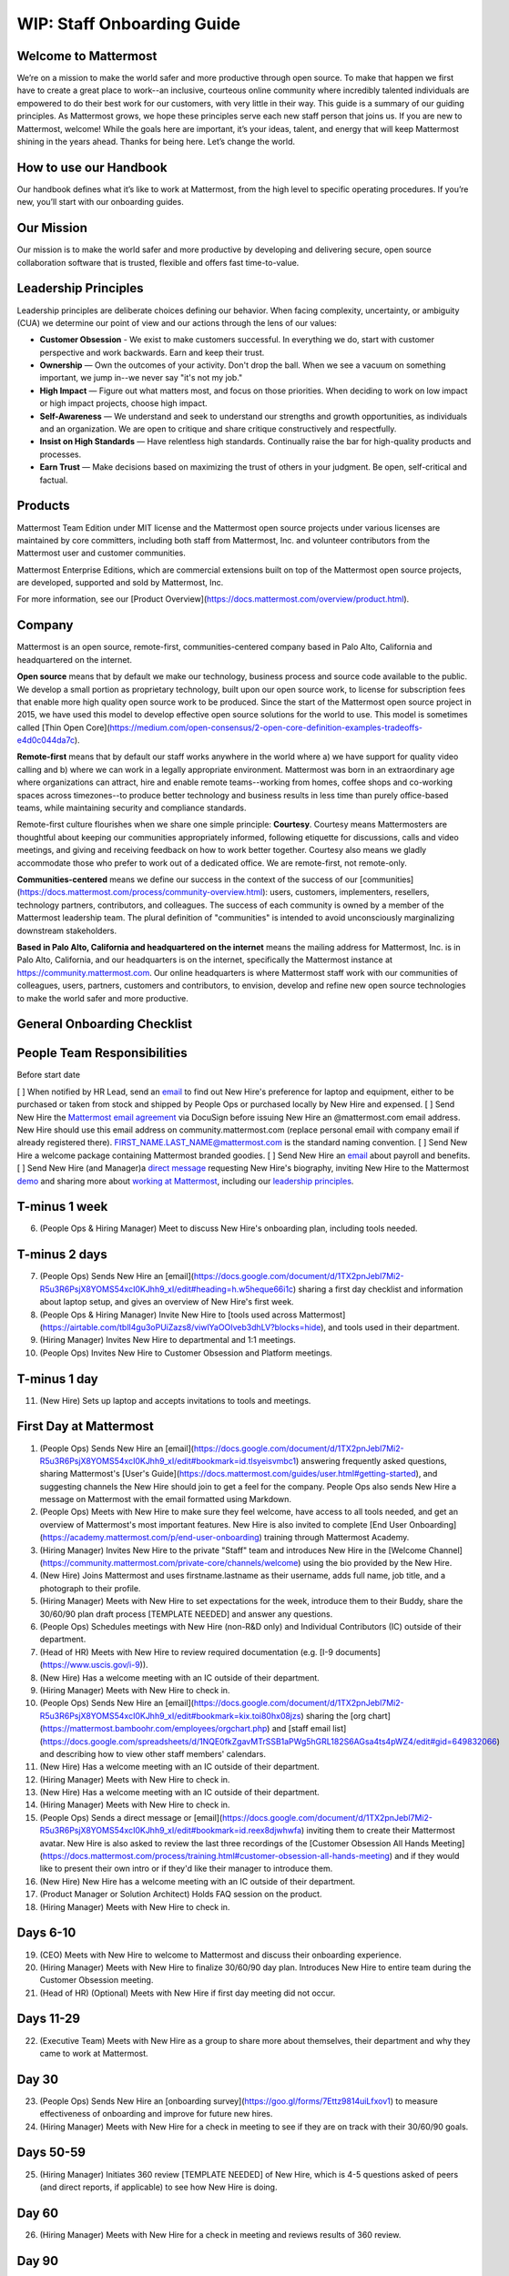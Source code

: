 WIP: Staff Onboarding Guide
====================

Welcome to Mattermost
----------------------------

We’re on a mission to make the world safer and more productive through open source. To make that happen we first have to create a great place to work--an inclusive, courteous online community where incredibly talented individuals are empowered to do their best work for our customers, with very little in their way. This guide is a summary of our guiding principles. As Mattermost grows, we hope these principles serve each new staff person that joins us. If you are new to Mattermost, welcome! While the goals here are important, it’s your ideas, talent, and energy that will keep Mattermost shining in the years ahead. Thanks for being here. Let’s change the world.

How to use our Handbook
----------------------------

Our handbook defines what it’s like to work at Mattermost, from the high level to specific operating procedures. If you’re new, you’ll start with our onboarding guides.

Our Mission
----------------------------
Our mission is to make the world safer and more productive by developing and delivering secure, open source collaboration software that is trusted, flexible and offers fast time-to-value.

Leadership Principles 
----------------------------

Leadership principles are deliberate choices defining our behavior. When facing complexity, uncertainty, or ambiguity (CUA) we determine our point of view and our actions through the lens of our values:

- **Customer Obsession** - We exist to make customers successful. In everything we do, start with customer perspective and work backwards. Earn and keep their trust.

- **Ownership** — Own the outcomes of your activity. Don't drop the ball. When we see a vacuum on something important, we jump in--we never say "it's not my job."

- **High Impact** — Figure out what matters most, and focus on those priorities. When deciding to work on low impact or high impact projects, choose high impact.

- **Self-Awareness** — We understand and seek to understand our strengths and growth opportunities, as individuals and an organization. We are open to critique and share critique constructively and respectfully. 

- **Insist on High Standards** — Have relentless high standards. Continually raise the bar for high-quality products and processes.

- **Earn Trust** — Make decisions based on maximizing the trust of others in your judgment. Be open, self-critical and factual.

Products
----------------------------

Mattermost Team Edition under MIT license and the Mattermost open source projects under various licenses are maintained by core committers, including both staff from Mattermost, Inc. and volunteer contributors from the Mattermost user and customer communities.

Mattermost Enterprise Editions, which are commercial extensions built on top of the Mattermost open source projects, are developed, supported and sold by Mattermost, Inc.

For more information, see our [Product Overview](https://docs.mattermost.com/overview/product.html).

Company 
---------------------------- 

Mattermost is an open source, remote-first, communities-centered company based in Palo Alto, California and headquartered on the internet. 

**Open source** means that by default we make our technology, business process and source code available to the public. We develop a small portion as proprietary technology, built upon our open source work, to license for subscription fees that enable more high quality open source work to be produced. Since the start of the Mattermost open source project in 2015, we have used this model to develop effective open source solutions for the world to use. This model is sometimes called [Thin Open Core](https://medium.com/open-consensus/2-open-core-definition-examples-tradeoffs-e4d0c044da7c).

**Remote-first** means that by default our staff works anywhere in the world where a) we have support for quality video calling and b) where we can work in a legally appropriate environment. Mattermost was born in an extraordinary age where organizations can attract, hire and enable remote teams--working from homes, coffee shops and co-working spaces across timezones--to produce better technology and business results in less time than purely office-based teams, while maintaining security and compliance standards. 

Remote-first culture flourishes when we share one simple principle: **Courtesy**. Courtesy means Mattermosters are thoughtful about keeping our communities appropriately informed, following etiquette for discussions, calls and video meetings, and giving and receiving feedback on how to work better together. Courtesy also means we gladly accommodate those who prefer to work out of a dedicated office. We are remote-first, not remote-only.

**Communities-centered** means we define our success in the context of the success of our [communities](https://docs.mattermost.com/process/community-overview.html): users, customers, implementers, resellers, technology partners, contributors, and colleagues. The success of each community is owned by a member of the Mattermost leadership team. The plural definition of "communities" is intended to avoid unconsciously marginalizing downstream stakeholders. 

**Based in Palo Alto, California and headquartered on the internet** means the mailing address for Mattermost, Inc. is in Palo Alto, California, and our headquarters is on the internet, specifically the Mattermost instance at https://community.mattermost.com. Our online headquarters is where Mattermost staff work with our communities of colleagues, users, partners, customers and contributors, to envision, develop and refine new open source technologies to make the world safer and more productive. 

General Onboarding Checklist
----------------------------

People Team Responsibilities
----------------------------

Before start date
 
[ ] When notified by HR Lead, send an `email <https://docs.google.com/document/d/1TX2pnJebl7Mi2-R5u3R6PsjX8YOMS54xcI0KJhh9_xI/edit#bookmark=id.srysr7dn6fzd>`_ to find out New Hire's preference for laptop and equipment, either to be purchased or taken from stock and shipped by People Ops or purchased locally by New Hire and expensed.
[ ]  Send New Hire the `Mattermost email agreement <https://docs.google.com/document/d/1PhkQkvoaunu8V8qjtmt6GmZoIMZI8sq01C1nG-FoHQo/edit?usp=sharing>`_ via DocuSign before issuing New Hire an @mattermost.com email address. New Hire should use this email address on community.mattermost.com (replace personal email with company email if already registered there). FIRST_NAME.LAST_NAME@mattermost.com is the standard naming convention.
[ ] Send New Hire a welcome package containing Mattermost branded goodies.
[ ] Send New Hire an `email <https://docs.google.com/document/d/1TX2pnJebl7Mi2-R5u3R6PsjX8YOMS54xcI0KJhh9_xI/edit#bookmark=kix.9dj4d3aa8un9>`_ about payroll and benefits.
[ ] Send New Hire (and Manager)a `direct message <https://docs.google.com/document/d/1TX2pnJebl7Mi2-R5u3R6PsjX8YOMS54xcI0KJhh9_xI/edit#bookmark=id.tufgijkmrb91>`_ requesting New Hire's biography, inviting New Hire to the Mattermost `demo <https://mattermost.com/demo/>`_ and sharing more about `working at Mattermost <https://docs.mattermost.com/process/working-at-mattermost.html>`_, including our `leadership principles <https://mattermost.com/about-us/>`_.

T-minus 1 week
----------------------------

6. (People Ops & Hiring Manager) Meet to discuss New Hire's onboarding plan, including tools needed.

T-minus 2 days
----------------------------

7. (People Ops) Sends New Hire an [email](https://docs.google.com/document/d/1TX2pnJebl7Mi2-R5u3R6PsjX8YOMS54xcI0KJhh9_xI/edit#heading=h.w5heque66i1c) sharing a first day checklist and information about laptop setup, and gives an overview of New Hire's first week.
8. (People Ops & Hiring Manager) Invite New Hire to [tools used across Mattermost](https://airtable.com/tblI4gu3oPUiZazs8/viwlYaOOIveb3dhLV?blocks=hide), and tools used in their department.
9. (Hiring Manager) Invites New Hire to departmental and 1:1 meetings.
10. (People Ops) Invites New Hire to Customer Obsession and Platform meetings.

T-minus 1 day
----------------------------

11. (New Hire) Sets up laptop and accepts invitations to tools and meetings.

First Day at Mattermost
----------------------------

1. (People Ops)  Sends New Hire an [email](https://docs.google.com/document/d/1TX2pnJebl7Mi2-R5u3R6PsjX8YOMS54xcI0KJhh9_xI/edit#bookmark=id.tlsyeisvmbc1) answering frequently asked questions, sharing Mattermost's [User's Guide](https://docs.mattermost.com/guides/user.html#getting-started), and suggesting channels the New Hire should join to get a feel for the company. People Ops also sends New Hire a message on Mattermost with the email formatted using Markdown.
2. (People Ops) Meets with New Hire to make sure they feel welcome, have access to all tools needed, and get an overview of Mattermost's most important features. New Hire is also invited to complete [End User Onboarding](https://academy.mattermost.com/p/end-user-onboarding) training through Mattermost Academy.
3. (Hiring Manager) Invites New Hire to the private "Staff" team and introduces New Hire in the [Welcome Channel](https://community.mattermost.com/private-core/channels/welcome) using the bio provided by the New Hire.
4. (New Hire) Joins Mattermost and uses firstname.lastname as their username, adds full name, job title, and a photograph to their profile.
5. (Hiring Manager) Meets with New Hire to set expectations for the week, introduce them to their Buddy, share the 30/60/90 plan draft process [TEMPLATE NEEDED] and answer any questions.
6. (People Ops) Schedules meetings with New Hire (non-R&D only) and Individual Contributors (IC) outside of their department.
7. (Head of HR) Meets with New Hire to review required documentation (e.g. [I-9 documents](https://www.uscis.gov/i-9)).
8. (New Hire) Has a welcome meeting with an IC outside of their department.
9. (Hiring Manager) Meets with New Hire to check in.
10. (People Ops) Sends New Hire an [email](https://docs.google.com/document/d/1TX2pnJebl7Mi2-R5u3R6PsjX8YOMS54xcI0KJhh9_xI/edit#bookmark=kix.toi80hx08jzs) sharing the [org chart](https://mattermost.bamboohr.com/employees/orgchart.php) and [staff email list](https://docs.google.com/spreadsheets/d/1NQE0fkZgavMTrSSB1aPWg5hGRL182S6AGsa4ts4pWZ4/edit#gid=649832066) and describing how to view other staff members' calendars. 
11. (New Hire) Has a welcome meeting with an IC outside of their department.
12. (Hiring Manager) Meets with New Hire to check in.
13. (New Hire) Has a welcome meeting with an IC outside of their department.
14. (Hiring Manager) Meets with New Hire to check in.
15. (People Ops) Sends a direct message or [email](https://docs.google.com/document/d/1TX2pnJebl7Mi2-R5u3R6PsjX8YOMS54xcI0KJhh9_xI/edit#bookmark=id.reex8djwhwfa) inviting them to create their Mattermost avatar. New Hire is also asked to review the last three recordings of the [Customer Obsession All Hands Meeting](https://docs.mattermost.com/process/training.html#customer-obsession-all-hands-meeting) and if they would like to present their own intro or if they'd like their manager to introduce them.
16. (New Hire) New Hire has a welcome meeting with an IC outside of their department.
17. (Product Manager or Solution Architect) Holds FAQ session on the product.
18. (Hiring Manager) Meets with New Hire to check in.

Days 6-10
----------------------------


19. (CEO) Meets with New Hire to welcome to Mattermost and discuss their onboarding experience. 
20. (Hiring Manager) Meets with New Hire to finalize 30/60/90 day plan. Introduces New Hire to entire team during the Customer Obsession meeting.
21. (Head of HR) (Optional) Meets with New Hire if first day meeting did not occur.

Days 11-29
----------------------------
22. (Executive Team) Meets with New Hire as a group to share more about themselves, their department and why they came to work at Mattermost.


Day 30
----------------------------

23. (People Ops) Sends New Hire an [onboarding survey](https://goo.gl/forms/7Ettz9814uiLfxov1) to measure effectiveness of onboarding and improve for future new hires.
24. (Hiring Manager) Meets with New Hire for a check in meeting to see if they are on track with their 30/60/90 goals.

Days 50-59
----------------------------
25. (Hiring Manager) Initiates 360 review [TEMPLATE NEEDED] of New Hire, which is 4-5 questions asked of peers (and direct reports, if applicable) to see how New Hire is doing.


Day 60
----------------------------

26. (Hiring Manager) Meets with New Hire for a check in meeting and reviews results of 360 review.

Day 90
----------------------------

27. (Hiring Manager) Meets with New Hire for a check in meeting and informal performance review [TEMPLATE NEEDED].
28. (People Ops) Sends New Hire the [Staff Enablement survey](https://docs.google.com/forms/d/e/1FAIpQLSdAtSUG1Sw2AUAajnGrGKg1eHafj9NlINaXcVbgcte9EHWHQg/viewform?usp=sf_link).
29. (People Ops) Sends New Hire a second [onboarding survey](https://goo.gl/forms/038q5Hdw4qZb0uYz1).
